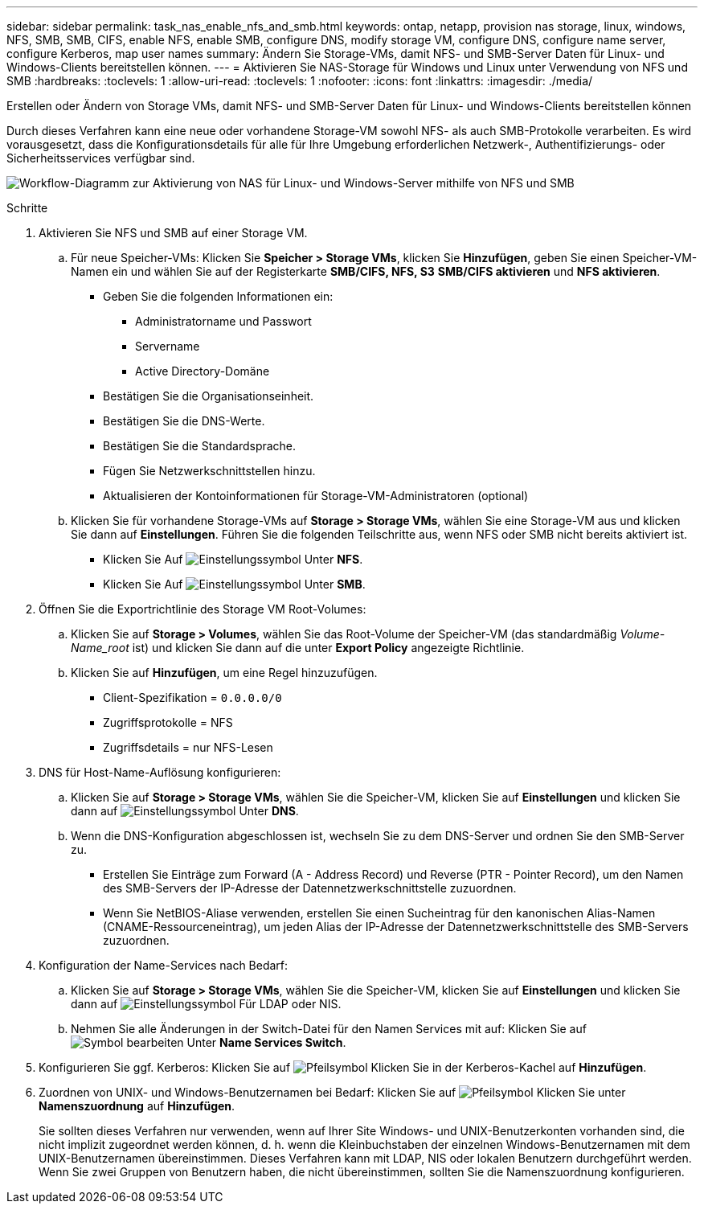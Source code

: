 ---
sidebar: sidebar 
permalink: task_nas_enable_nfs_and_smb.html 
keywords: ontap, netapp, provision nas storage, linux, windows, NFS, SMB, SMB, CIFS, enable NFS, enable SMB, configure DNS, modify storage VM, configure DNS, configure name server, configure Kerberos, map user names 
summary: Ändern Sie Storage-VMs, damit NFS- und SMB-Server Daten für Linux- und Windows-Clients bereitstellen können. 
---
= Aktivieren Sie NAS-Storage für Windows und Linux unter Verwendung von NFS und SMB
:hardbreaks:
:toclevels: 1
:allow-uri-read: 
:toclevels: 1
:nofooter: 
:icons: font
:linkattrs: 
:imagesdir: ./media/


[role="lead"]
Erstellen oder Ändern von Storage VMs, damit NFS- und SMB-Server Daten für Linux- und Windows-Clients bereitstellen können

Durch dieses Verfahren kann eine neue oder vorhandene Storage-VM sowohl NFS- als auch SMB-Protokolle verarbeiten. Es wird vorausgesetzt, dass die Konfigurationsdetails für alle für Ihre Umgebung erforderlichen Netzwerk-, Authentifizierungs- oder Sicherheitsservices verfügbar sind.

image:workflow_nas_enable_nfs_and_smb.gif["Workflow-Diagramm zur Aktivierung von NAS für Linux- und Windows-Server mithilfe von NFS und SMB"]

.Schritte
. Aktivieren Sie NFS und SMB auf einer Storage VM.
+
.. Für neue Speicher-VMs: Klicken Sie *Speicher > Storage VMs*, klicken Sie *Hinzufügen*, geben Sie einen Speicher-VM-Namen ein und wählen Sie auf der Registerkarte *SMB/CIFS, NFS, S3* *SMB/CIFS aktivieren* und *NFS aktivieren*.
+
*** Geben Sie die folgenden Informationen ein:
+
**** Administratorname und Passwort
**** Servername
**** Active Directory-Domäne


*** Bestätigen Sie die Organisationseinheit.
*** Bestätigen Sie die DNS-Werte.
*** Bestätigen Sie die Standardsprache.
*** Fügen Sie Netzwerkschnittstellen hinzu.
*** Aktualisieren der Kontoinformationen für Storage-VM-Administratoren (optional)


.. Klicken Sie für vorhandene Storage-VMs auf *Storage > Storage VMs*, wählen Sie eine Storage-VM aus und klicken Sie dann auf *Einstellungen*. Führen Sie die folgenden Teilschritte aus, wenn NFS oder SMB nicht bereits aktiviert ist.
+
*** Klicken Sie Auf image:icon_gear.gif["Einstellungssymbol"] Unter *NFS*.
*** Klicken Sie Auf image:icon_gear.gif["Einstellungssymbol"] Unter *SMB*.




. Öffnen Sie die Exportrichtlinie des Storage VM Root-Volumes:
+
.. Klicken Sie auf *Storage > Volumes*, wählen Sie das Root-Volume der Speicher-VM (das standardmäßig _Volume-Name_root_ ist) und klicken Sie dann auf die unter *Export Policy* angezeigte Richtlinie.
.. Klicken Sie auf *Hinzufügen*, um eine Regel hinzuzufügen.
+
*** Client-Spezifikation = `0.0.0.0/0`
*** Zugriffsprotokolle = NFS
*** Zugriffsdetails = nur NFS-Lesen




. DNS für Host-Name-Auflösung konfigurieren:
+
.. Klicken Sie auf *Storage > Storage VMs*, wählen Sie die Speicher-VM, klicken Sie auf *Einstellungen* und klicken Sie dann auf image:icon_gear.gif["Einstellungssymbol"] Unter *DNS*.
.. Wenn die DNS-Konfiguration abgeschlossen ist, wechseln Sie zu dem DNS-Server und ordnen Sie den SMB-Server zu.
+
*** Erstellen Sie Einträge zum Forward (A - Address Record) und Reverse (PTR - Pointer Record), um den Namen des SMB-Servers der IP-Adresse der Datennetzwerkschnittstelle zuzuordnen.
*** Wenn Sie NetBIOS-Aliase verwenden, erstellen Sie einen Sucheintrag für den kanonischen Alias-Namen (CNAME-Ressourceneintrag), um jeden Alias der IP-Adresse der Datennetzwerkschnittstelle des SMB-Servers zuzuordnen.




. Konfiguration der Name-Services nach Bedarf:
+
.. Klicken Sie auf *Storage > Storage VMs*, wählen Sie die Speicher-VM, klicken Sie auf *Einstellungen* und klicken Sie dann auf image:icon_gear.gif["Einstellungssymbol"] Für LDAP oder NIS.
.. Nehmen Sie alle Änderungen in der Switch-Datei für den Namen Services mit auf: Klicken Sie auf image:icon_pencil.gif["Symbol bearbeiten"] Unter *Name Services Switch*.


. Konfigurieren Sie ggf. Kerberos: Klicken Sie auf image:icon_arrow.gif["Pfeilsymbol"] Klicken Sie in der Kerberos-Kachel auf *Hinzufügen*.
. Zuordnen von UNIX- und Windows-Benutzernamen bei Bedarf: Klicken Sie auf image:icon_arrow.gif["Pfeilsymbol"] Klicken Sie unter *Namenszuordnung* auf *Hinzufügen*.
+
Sie sollten dieses Verfahren nur verwenden, wenn auf Ihrer Site Windows- und UNIX-Benutzerkonten vorhanden sind, die nicht implizit zugeordnet werden können, d. h. wenn die Kleinbuchstaben der einzelnen Windows-Benutzernamen mit dem UNIX-Benutzernamen übereinstimmen. Dieses Verfahren kann mit LDAP, NIS oder lokalen Benutzern durchgeführt werden. Wenn Sie zwei Gruppen von Benutzern haben, die nicht übereinstimmen, sollten Sie die Namenszuordnung konfigurieren.


